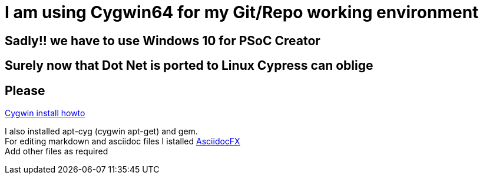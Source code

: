 # I am using Cygwin64 for my Git/Repo working environment

## Sadly!! we have to use Windows 10 for PSoC Creator

## Surely now that Dot Net is ported to Linux Cypress can oblige

## Please

http://www.mcclean-cooper.com/valentino/cygwin_install/[Cygwin install
howto]

I also installed apt-cyg (cygwin apt-get) and gem. +
For editing markdown and asciidoc files I istalled
https://github.com/asciidocfx/AsciidocFX/releases/download/v1.5.6/AsciidocFX_Windows.exe[AsciidocFX] +
Add other files as required
